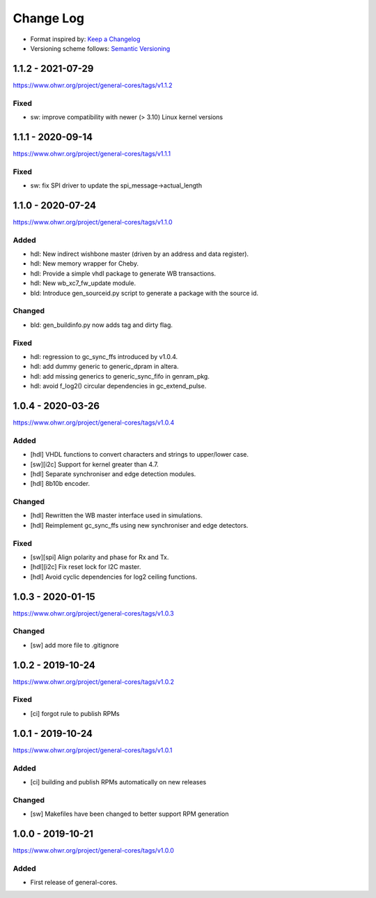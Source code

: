 ..
  SPDX-License-Identifier: CC0-1.0

  SPDX-FileCopyrightText: 2019-2020 CERN

==========
Change Log
==========
- Format inspired by: `Keep a Changelog <https://keepachangelog.com/en/1.0.0/>`_
- Versioning scheme follows: `Semantic Versioning <https://semver.org/spec/v2.0.0.html>`_

1.1.2 - 2021-07-29
==================
https://www.ohwr.org/project/general-cores/tags/v1.1.2

Fixed
-----
- sw: improve compatibility with newer (> 3.10) Linux kernel versions

1.1.1 - 2020-09-14
==================
https://www.ohwr.org/project/general-cores/tags/v1.1.1

Fixed
-----
- sw: fix SPI driver to update the spi_message->actual_length

1.1.0 - 2020-07-24
==================
https://www.ohwr.org/project/general-cores/tags/v1.1.0

Added
-----
- hdl: New indirect wishbone master (driven by an address and data register).
- hdl: New memory wrapper for Cheby.
- hdl: Provide a simple vhdl package to generate WB transactions.
- hdl: New wb_xc7_fw_update module.
- bld: Introduce gen_sourceid.py script to generate a package with the source id.

Changed
-------
- bld: gen_buildinfo.py now adds tag and dirty flag.

Fixed
-----
- hdl: regression to gc_sync_ffs introduced by v1.0.4.
- hdl: add dummy generic to generic_dpram in altera.
- hdl: add missing generics to generic_sync_fifo in genram_pkg.
- hdl: avoid f_log2() circular dependencies in gc_extend_pulse.


1.0.4 - 2020-03-26
==================
https://www.ohwr.org/project/general-cores/tags/v1.0.4

Added
-----
- [hdl] VHDL functions to convert characters and strings to upper/lower case.
- [sw][i2c] Support for kernel greater than 4.7.
- [hdl] Separate synchroniser and edge detection modules.
- [hdl] 8b10b encoder.

Changed
-------
- [hdl] Rewritten the WB master interface used in simulations.
- [hdl] Reimplement gc_sync_ffs using new synchroniser and edge detectors.

Fixed
-----
- [sw][spi] Align polarity and phase for Rx and Tx.
- [hdl][i2c] Fix reset lock for I2C master.
- [hdl] Avoid cyclic dependencies for log2 ceiling functions.

1.0.3 - 2020-01-15
==================
https://www.ohwr.org/project/general-cores/tags/v1.0.3

Changed
-----
- [sw] add more file to .gitignore

1.0.2 - 2019-10-24
==================
https://www.ohwr.org/project/general-cores/tags/v1.0.2

Fixed
-----
- [ci] forgot rule to publish RPMs

1.0.1 - 2019-10-24
==================
https://www.ohwr.org/project/general-cores/tags/v1.0.1

Added
-----
- [ci] building and publish RPMs automatically on new releases

Changed
-------
- [sw] Makefiles have been changed to better support RPM generation

1.0.0 - 2019-10-21
==================
https://www.ohwr.org/project/general-cores/tags/v1.0.0

Added
-----
- First release of general-cores.
